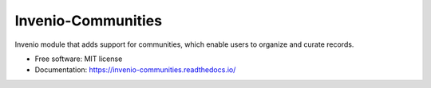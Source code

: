 ..
    This file is part of Invenio.
    Copyright (C) 2016-2021 CERN.

    Invenio is free software; you can redistribute it and/or modify it
    under the terms of the MIT License; see LICENSE file for more details.


=====================
 Invenio-Communities
=====================

.. image:: https://github.com/inveniosoftware/invenio-communities/workflows/CI/badge.svg
        :target: https://github.com/inveniosoftware/invenio-communities/actions?query=workflow%3ACI+branch%3Amaster

.. image:: https://img.shields.io/github/tag/inveniosoftware/invenio-communities.svg
        :target: https://github.com/inveniosoftware/invenio-communities/releases

.. image:: https://img.shields.io/pypi/dm/invenio-communities.svg
        :target: https://pypi.python.org/pypi/invenio-communities

.. image:: https://img.shields.io/github/license/inveniosoftware/invenio-communities.svg
        :target: https://github.com/inveniosoftware/invenio-communities/blob/master/LICENSE


Invenio module that adds support for communities, which enable users to organize and curate records.

* Free software: MIT license
* Documentation: https://invenio-communities.readthedocs.io/
